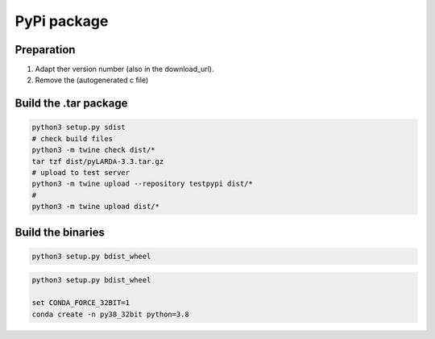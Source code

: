 
####################################
PyPi package
####################################

Preparation
^^^^^^^^^^^^^^

#. Adapt ther version number (also in the download_url).
#. Remove the (autogenerated c file)


Build the .tar package
^^^^^^^^^^^^^^^^^^^^^^^^

.. code-block:: python

    python3 setup.py sdist
    # check build files
    python3 -m twine check dist/*
    tar tzf dist/pyLARDA-3.3.tar.gz
    # upload to test server
    python3 -m twine upload --repository testpypi dist/* 
    #
    python3 -m twine upload dist/*


Build the binaries
^^^^^^^^^^^^^^^^^^^

.. code-block:: python

    python3 setup.py bdist_wheel


.. code-block:: python

    python3 setup.py bdist_wheel

    set CONDA_FORCE_32BIT=1
    conda create -n py38_32bit python=3.8



